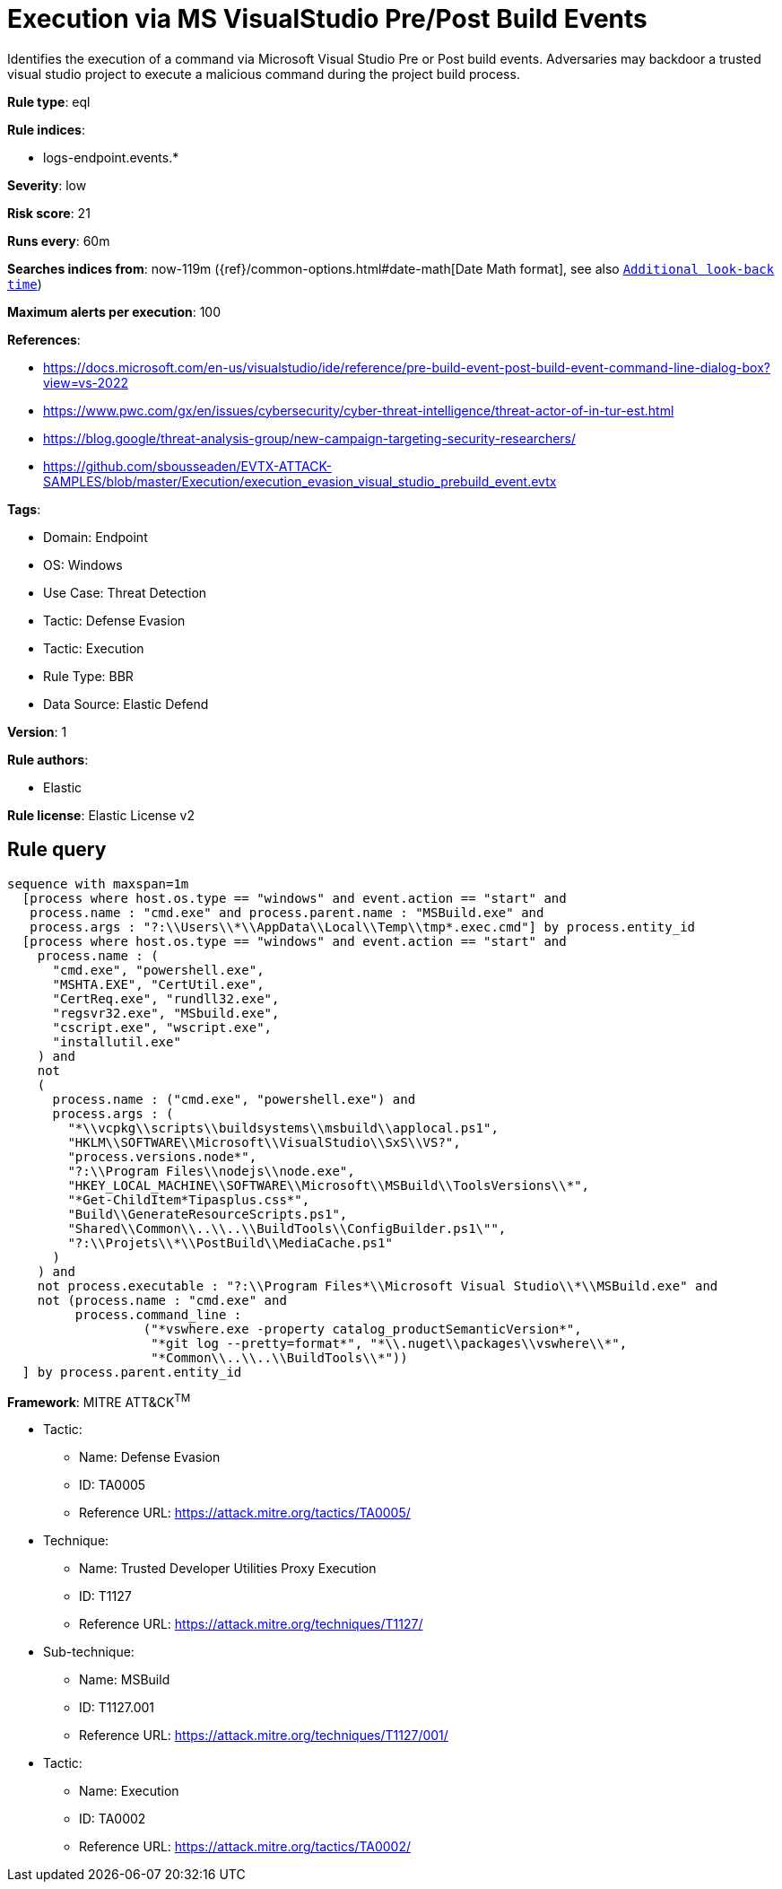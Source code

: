 [[execution-via-ms-visualstudio-pre-post-build-events]]
= Execution via MS VisualStudio Pre/Post Build Events

Identifies the execution of a command via Microsoft Visual Studio Pre or Post build events. Adversaries may backdoor a trusted visual studio project to execute a malicious command during the project build process.

*Rule type*: eql

*Rule indices*: 

* logs-endpoint.events.*

*Severity*: low

*Risk score*: 21

*Runs every*: 60m

*Searches indices from*: now-119m ({ref}/common-options.html#date-math[Date Math format], see also <<rule-schedule, `Additional look-back time`>>)

*Maximum alerts per execution*: 100

*References*: 

* https://docs.microsoft.com/en-us/visualstudio/ide/reference/pre-build-event-post-build-event-command-line-dialog-box?view=vs-2022
* https://www.pwc.com/gx/en/issues/cybersecurity/cyber-threat-intelligence/threat-actor-of-in-tur-est.html
* https://blog.google/threat-analysis-group/new-campaign-targeting-security-researchers/
* https://github.com/sbousseaden/EVTX-ATTACK-SAMPLES/blob/master/Execution/execution_evasion_visual_studio_prebuild_event.evtx

*Tags*: 

* Domain: Endpoint
* OS: Windows
* Use Case: Threat Detection
* Tactic: Defense Evasion
* Tactic: Execution
* Rule Type: BBR
* Data Source: Elastic Defend

*Version*: 1

*Rule authors*: 

* Elastic

*Rule license*: Elastic License v2


== Rule query


[source, js]
----------------------------------
sequence with maxspan=1m
  [process where host.os.type == "windows" and event.action == "start" and
   process.name : "cmd.exe" and process.parent.name : "MSBuild.exe" and
   process.args : "?:\\Users\\*\\AppData\\Local\\Temp\\tmp*.exec.cmd"] by process.entity_id
  [process where host.os.type == "windows" and event.action == "start" and
    process.name : (
      "cmd.exe", "powershell.exe",
      "MSHTA.EXE", "CertUtil.exe",
      "CertReq.exe", "rundll32.exe",
      "regsvr32.exe", "MSbuild.exe",
      "cscript.exe", "wscript.exe",
      "installutil.exe"
    ) and
    not 
    (
      process.name : ("cmd.exe", "powershell.exe") and
      process.args : (
        "*\\vcpkg\\scripts\\buildsystems\\msbuild\\applocal.ps1",
        "HKLM\\SOFTWARE\\Microsoft\\VisualStudio\\SxS\\VS?",
        "process.versions.node*",
        "?:\\Program Files\\nodejs\\node.exe",
        "HKEY_LOCAL_MACHINE\\SOFTWARE\\Microsoft\\MSBuild\\ToolsVersions\\*",
        "*Get-ChildItem*Tipasplus.css*",
        "Build\\GenerateResourceScripts.ps1",
        "Shared\\Common\\..\\..\\BuildTools\\ConfigBuilder.ps1\"",
        "?:\\Projets\\*\\PostBuild\\MediaCache.ps1"
      )
    ) and
    not process.executable : "?:\\Program Files*\\Microsoft Visual Studio\\*\\MSBuild.exe" and
    not (process.name : "cmd.exe" and
         process.command_line :
                  ("*vswhere.exe -property catalog_productSemanticVersion*",
                   "*git log --pretty=format*", "*\\.nuget\\packages\\vswhere\\*",
                   "*Common\\..\\..\\BuildTools\\*"))
  ] by process.parent.entity_id

----------------------------------

*Framework*: MITRE ATT&CK^TM^

* Tactic:
** Name: Defense Evasion
** ID: TA0005
** Reference URL: https://attack.mitre.org/tactics/TA0005/
* Technique:
** Name: Trusted Developer Utilities Proxy Execution
** ID: T1127
** Reference URL: https://attack.mitre.org/techniques/T1127/
* Sub-technique:
** Name: MSBuild
** ID: T1127.001
** Reference URL: https://attack.mitre.org/techniques/T1127/001/
* Tactic:
** Name: Execution
** ID: TA0002
** Reference URL: https://attack.mitre.org/tactics/TA0002/
